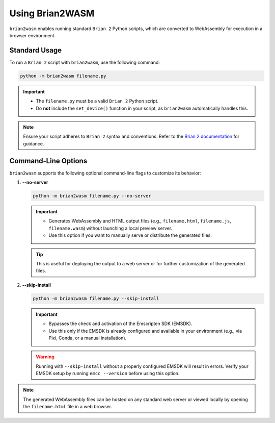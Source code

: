 Using Brian2WASM
================

``brian2wasm`` enables running standard ``Brian 2`` Python scripts, which are converted to WebAssembly for execution in a browser environment.

Standard Usage
-------------

To run a ``Brian 2`` script with ``brian2wasm``, use the following command:

.. code-block:: bash

   python -m brian2wasm filename.py

.. important::
   - The ``filename.py`` must be a valid ``Brian 2`` Python script.
   - Do **not** include the ``set_device()`` function in your script, as ``brian2wasm`` automatically handles this.

.. note::
   Ensure your script adheres to ``Brian 2`` syntax and conventions. Refer to the `Brian 2 documentation <https://briansimulator.org/>`_ for guidance.

Command-Line Options
--------------------

``brian2wasm`` supports the following optional command-line flags to customize its behavior:

1. **--no-server**

   .. code-block:: bash

      python -m brian2wasm filename.py --no-server

   .. important::
      - Generates WebAssembly and HTML output files (e.g., ``filename.html``, ``filename.js``, ``filename.wasm``) without launching a local preview server.
      - Use this option if you want to manually serve or distribute the generated files.

   .. tip::
      This is useful for deploying the output to a web server or for further customization of the generated files.

2. **--skip-install**

   .. code-block:: bash

      python -m brian2wasm filename.py --skip-install

   .. important::
      - Bypasses the check and activation of the Emscripten SDK (EMSDK).
      - Use this only if the EMSDK is already configured and available in your environment (e.g., via Pixi, Conda, or a manual installation).

   .. warning::
      Running with ``--skip-install`` without a properly configured EMSDK will result in errors. Verify your EMSDK setup by running ``emcc --version`` before using this option.

.. note::
   The generated WebAssembly files can be hosted on any standard web server or viewed locally by opening the ``filename.html`` file in a web browser.
